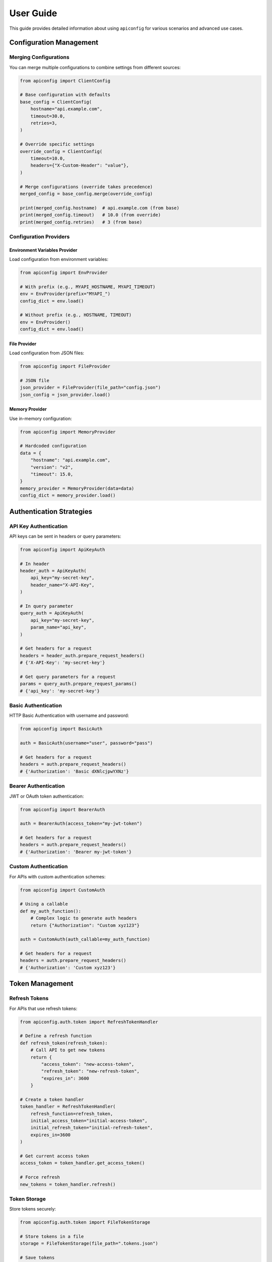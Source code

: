 User Guide
=========

This guide provides detailed information about using ``apiconfig`` for various scenarios and advanced use cases.

Configuration Management
----------------------

Merging Configurations
~~~~~~~~~~~~~~~~~~~~~

You can merge multiple configurations to combine settings from different sources:

.. code-block:: python

   from apiconfig import ClientConfig

   # Base configuration with defaults
   base_config = ClientConfig(
       hostname="api.example.com",
       timeout=30.0,
       retries=3,
   )

   # Override specific settings
   override_config = ClientConfig(
       timeout=10.0,
       headers={"X-Custom-Header": "value"},
   )

   # Merge configurations (override takes precedence)
   merged_config = base_config.merge(override_config)

   print(merged_config.hostname)  # api.example.com (from base)
   print(merged_config.timeout)   # 10.0 (from override)
   print(merged_config.retries)   # 3 (from base)

Configuration Providers
~~~~~~~~~~~~~~~~~~~~~

Environment Variables Provider
^^^^^^^^^^^^^^^^^^^^^^^^^^^^^

Load configuration from environment variables:

.. code-block:: python

   from apiconfig import EnvProvider

   # With prefix (e.g., MYAPI_HOSTNAME, MYAPI_TIMEOUT)
   env = EnvProvider(prefix="MYAPI_")
   config_dict = env.load()

   # Without prefix (e.g., HOSTNAME, TIMEOUT)
   env = EnvProvider()
   config_dict = env.load()

File Provider
^^^^^^^^^^^

Load configuration from JSON files:

.. code-block:: python

   from apiconfig import FileProvider

   # JSON file
   json_provider = FileProvider(file_path="config.json")
   json_config = json_provider.load()


Memory Provider
^^^^^^^^^^^^^

Use in-memory configuration:

.. code-block:: python

   from apiconfig import MemoryProvider

   # Hardcoded configuration
   data = {
       "hostname": "api.example.com",
       "version": "v2",
       "timeout": 15.0,
   }
   memory_provider = MemoryProvider(data=data)
   config_dict = memory_provider.load()

Authentication Strategies
-----------------------

API Key Authentication
~~~~~~~~~~~~~~~~~~~~

API keys can be sent in headers or query parameters:

.. code-block:: python

   from apiconfig import ApiKeyAuth

   # In header
   header_auth = ApiKeyAuth(
       api_key="my-secret-key",
       header_name="X-API-Key",
   )

   # In query parameter
   query_auth = ApiKeyAuth(
       api_key="my-secret-key",
       param_name="api_key",
   )

   # Get headers for a request
   headers = header_auth.prepare_request_headers()
   # {'X-API-Key': 'my-secret-key'}

   # Get query parameters for a request
   params = query_auth.prepare_request_params()
   # {'api_key': 'my-secret-key'}

Basic Authentication
~~~~~~~~~~~~~~~~~~

HTTP Basic Authentication with username and password:

.. code-block:: python

   from apiconfig import BasicAuth

   auth = BasicAuth(username="user", password="pass")

   # Get headers for a request
   headers = auth.prepare_request_headers()
   # {'Authorization': 'Basic dXNlcjpwYXNz'}

Bearer Authentication
~~~~~~~~~~~~~~~~~~~

JWT or OAuth token authentication:

.. code-block:: python

   from apiconfig import BearerAuth

   auth = BearerAuth(access_token="my-jwt-token")

   # Get headers for a request
   headers = auth.prepare_request_headers()
   # {'Authorization': 'Bearer my-jwt-token'}

Custom Authentication
~~~~~~~~~~~~~~~~~~~

For APIs with custom authentication schemes:

.. code-block:: python

   from apiconfig import CustomAuth

   # Using a callable
   def my_auth_function():
       # Complex logic to generate auth headers
       return {"Authorization": "Custom xyz123"}

   auth = CustomAuth(auth_callable=my_auth_function)

   # Get headers for a request
   headers = auth.prepare_request_headers()
   # {'Authorization': 'Custom xyz123'}

Token Management
--------------

Refresh Tokens
~~~~~~~~~~~~

For APIs that use refresh tokens:

.. code-block:: python

   from apiconfig.auth.token import RefreshTokenHandler

   # Define a refresh function
   def refresh_token(refresh_token):
       # Call API to get new tokens
       return {
           "access_token": "new-access-token",
           "refresh_token": "new-refresh-token",
           "expires_in": 3600
       }

   # Create a token handler
   token_handler = RefreshTokenHandler(
       refresh_function=refresh_token,
       initial_access_token="initial-access-token",
       initial_refresh_token="initial-refresh-token",
       expires_in=3600
   )

   # Get current access token
   access_token = token_handler.get_access_token()

   # Force refresh
   new_tokens = token_handler.refresh()

Token Storage
~~~~~~~~~~~

Store tokens securely:

.. code-block:: python

   from apiconfig.auth.token import FileTokenStorage

   # Store tokens in a file
   storage = FileTokenStorage(file_path=".tokens.json")

   # Save tokens
   storage.save({
       "access_token": "my-access-token",
       "refresh_token": "my-refresh-token",
       "expires_at": 1619712000
   })

   # Load tokens
   tokens = storage.load()

Error Handling
------------

``apiconfig`` provides specific exceptions for different error cases:

.. code-block:: python

   from apiconfig import ClientConfig
   from apiconfig.exceptions import (
       ConfigurationError,
       AuthenticationError,
       InvalidConfigError,
   )

   try:
       # This will raise an error if hostname is invalid
       config = ClientConfig(hostname="")
   except InvalidConfigError as e:
       print(f"Invalid configuration: {e}")

   try:
       # This will raise an error if auth strategy is invalid
       from apiconfig import ApiKeyAuth
       auth = ApiKeyAuth(api_key="")
   except AuthenticationError as e:
       print(f"Authentication error: {e}")

Logging
------

``apiconfig`` uses Python's standard logging module:

.. code-block:: python

   import logging
   from apiconfig.utils.logging import setup_logging

   # Basic logging setup
   logging.basicConfig(level=logging.INFO)

   # Or use the built-in helper
   setup_logging(level=logging.DEBUG)

   # Use the logger
   logger = logging.getLogger("apiconfig")
   logger.info("Configuring API client")
   logger.debug("Detailed debug information")

Best Practices
------------

1. **Use environment variables for secrets**:

   .. code-block:: python

      from apiconfig import EnvProvider, ClientConfig, ApiKeyAuth

      # Load API key from environment
      env = EnvProvider(prefix="MYAPI_")
      config_dict = env.load()

      # Create auth strategy with the API key
      auth = ApiKeyAuth(
          api_key=config_dict.get("API_KEY"),
          header_name="X-API-Key",
      )

2. **Separate configuration from client code**:

   .. code-block:: python

      # config.py
      from apiconfig import ClientConfig, BearerAuth, EnvProvider

      def get_config():
          env = EnvProvider(prefix="MYAPI_")
          config_dict = env.load()

        auth = BearerAuth(access_token=config_dict.get("TOKEN"))
          return ClientConfig(
              hostname=config_dict.get("HOSTNAME", "api.default.com"),
              version=config_dict.get("VERSION", "v1"),
              auth_strategy=auth,
          )

      # client.py
      import httpx
      from config import get_config

      def get_resource(resource_id):
          config = get_config()
          headers = {}
          if config.auth_strategy:
              headers.update(config.auth_strategy.prepare_request_headers())

          with httpx.Client(timeout=config.timeout) as client:
              return client.get(
                  f"{config.base_url}/resources/{resource_id}",
                  headers=headers,
              )

3. **Use immutable configurations**:

   Instead of modifying configurations, create new ones with updated values:

   .. code-block:: python

      # Instead of modifying
      config.timeout = 20.0  # Don't do this

      # Create a new config with the updated value
      new_config = ClientConfig(
          hostname=config.hostname,
          version=config.version,
          timeout=20.0,
          auth_strategy=config.auth_strategy,
      )

      # Or use merge
      override = ClientConfig(timeout=20.0)
      new_config = config.merge(override)